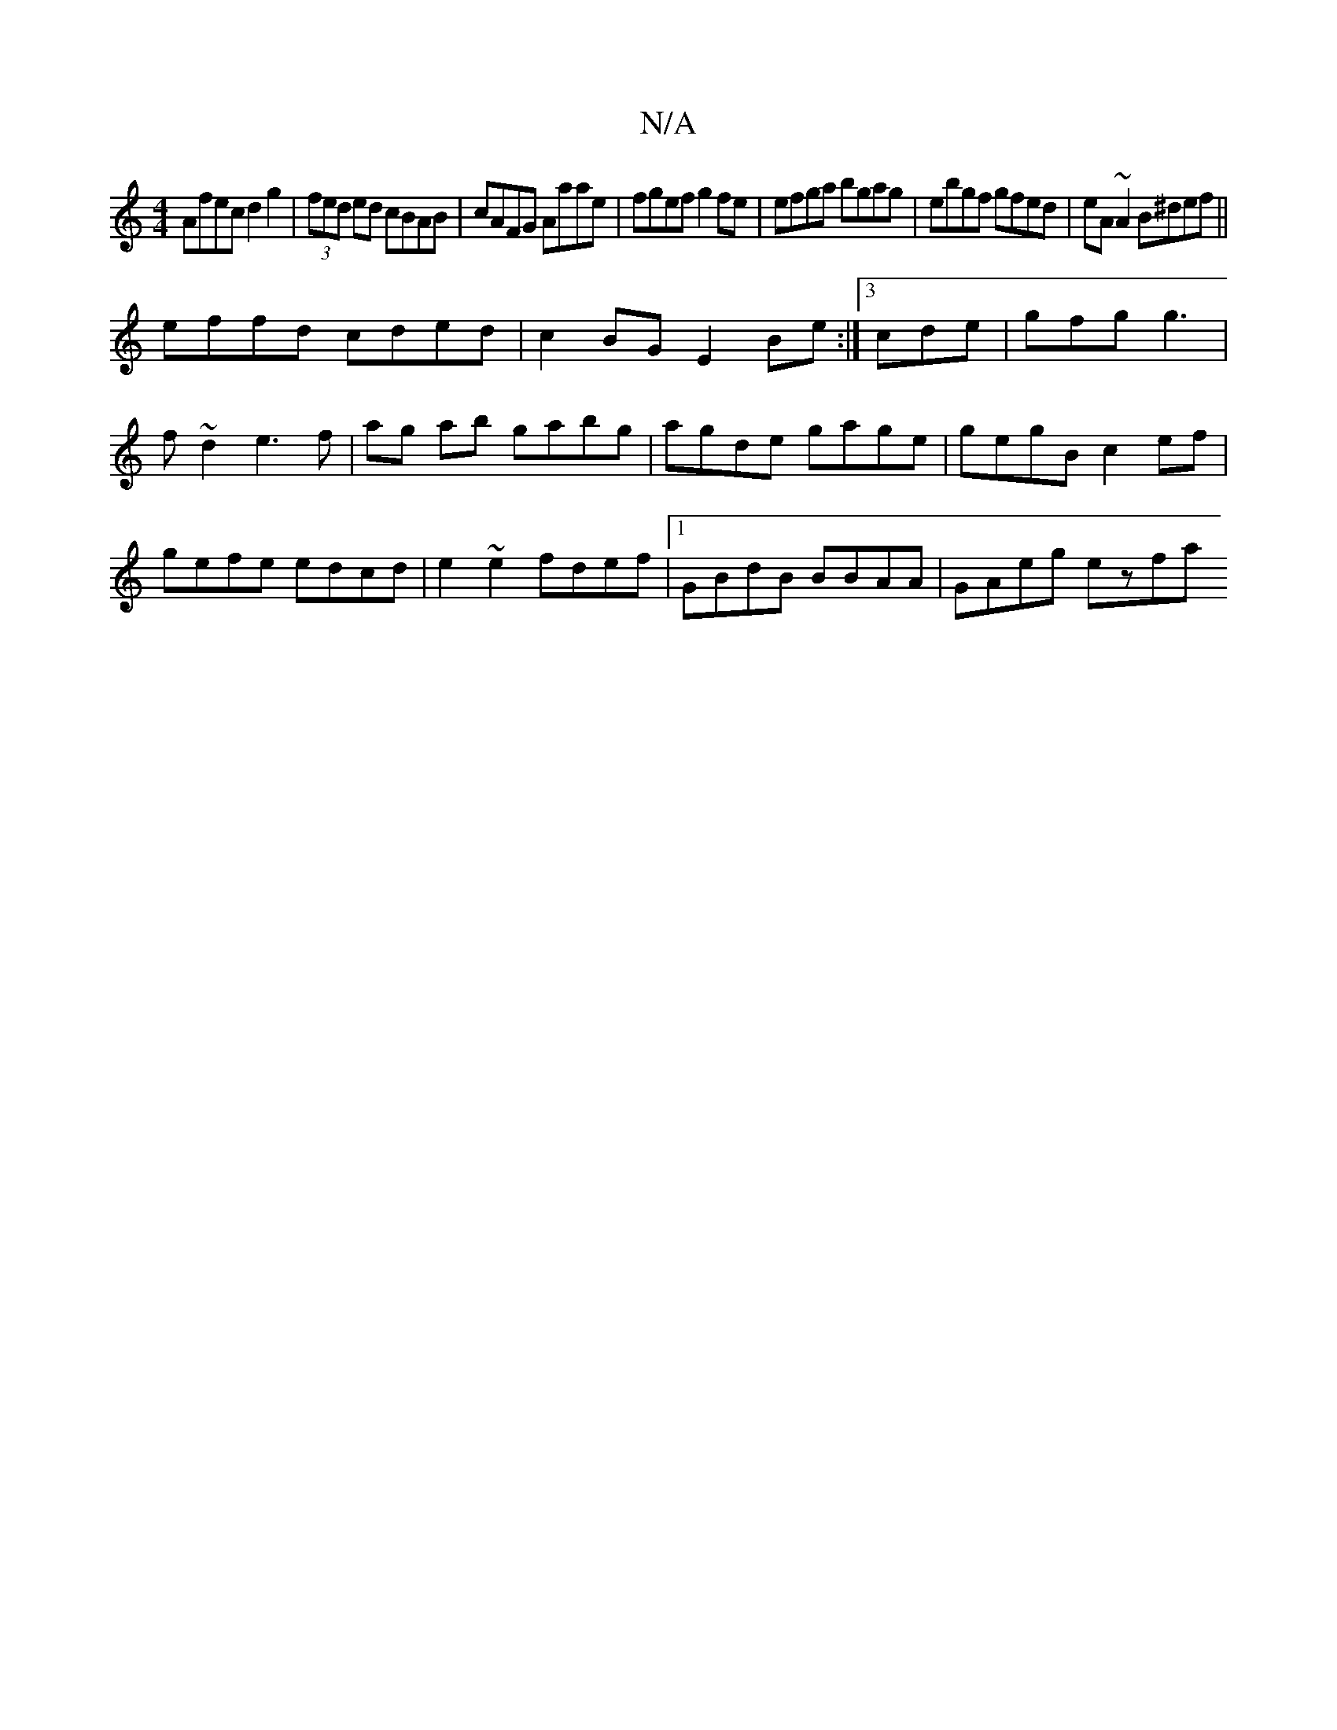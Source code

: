 X:1
T:N/A
M:4/4
R:N/A
K:Cmajor
Afec d2g2|(3fed ed cBAB|cAFG Aaae|fgef g2fe|efga bgag|ebgf gfed|eA~A2 B^def||
effd cded|c2BG E2Be:|3 cde | gfg g3 | f ~d2 e3 f|ag ab gabg|agde gage|gegB c2ef|gefe edcd|e2~e2 fdef|1 GBdB BBAA|GAeg ezfa